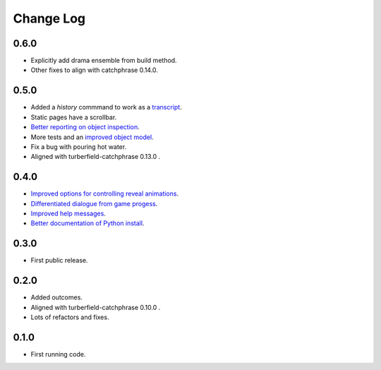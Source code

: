..  Titling
    ##++::==~~--''``

.. This is a reStructuredText file.

Change Log
::::::::::

0.6.0
=====

* Explicitly add drama ensemble from build method.
* Other fixes to align with catchphrase 0.14.0.

0.5.0
=====

* Added a `history` commmand to work as a `transcript <https://github.com/tundish/tea-and-sympathy/issues/2>`_.
* Static pages have a scrollbar.
* `Better reporting on object inspection <https://github.com/tundish/tea-and-sympathy/issues/5>`_.
* More tests and an `improved object model <https://github.com/tundish/tea-and-sympathy/issues/6>`_.
* Fix a bug with pouring hot water.
* Aligned with turberfield-catchphrase 0.13.0 .

0.4.0
=====

* `Improved options for controlling reveal animations <https://github.com/tundish/tea-and-sympathy/issues/3>`_.
* `Differentiated dialogue from game progess <https://github.com/tundish/tea-and-sympathy/issues/1>`_.
* `Improved help messages <https://github.com/tundish/tea-and-sympathy/issues/4>`_.
* `Better documentation of Python install <https://github.com/tundish/tea-and-sympathy/issues/7>`_.

0.3.0
=====

* First public release.

0.2.0
=====

* Added outcomes.
* Aligned with turberfield-catchphrase 0.10.0 .
* Lots of refactors and fixes.

0.1.0
=====

* First running code.

